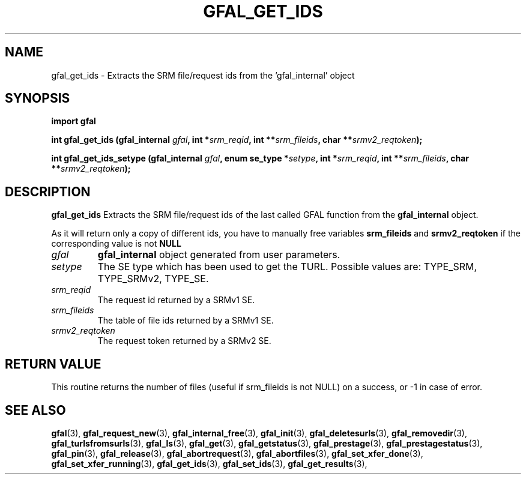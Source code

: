.\" @(#)$RCSfile: gfal_get_ids.man,v $ $Revision: 1.5 $ $Date: 2008/12/18 13:19:12 $ CERN Remi Mollon
.\" Copyright (C) 2007 by CERN
.\" All rights reserved
.\"
.TH GFAL_GET_IDS 3 "$Date: 2008/12/18 13:19:12 $" GFAL "Library Functions"

.SH NAME
gfal_get_ids \- Extracts the SRM file/request ids from the 'gfal_internal' object

.SH SYNOPSIS
\fBimport gfal\fR
.sp
.BI "int gfal_get_ids (gfal_internal " gfal ,
.BI "int *" srm_reqid ,
.BI "int **" srm_fileids ,
.BI "char **" srmv2_reqtoken );
.sp
.BI "int gfal_get_ids_setype (gfal_internal " gfal ,
.BI "enum se_type *" setype ,
.BI "int *" srm_reqid ,
.BI "int **" srm_fileids ,
.BI "char **" srmv2_reqtoken );

.SH DESCRIPTION
.B gfal_get_ids
Extracts the SRM file/request ids of the last called GFAL function from the 
.B gfal_internal
object.

As it will return only a copy of different ids, you have to manually free variables
.B srm_fileids
and 
.B srmv2_reqtoken
if the corresponding value is not 
.B NULL

.TP
.I gfal
.B gfal_internal
object generated from user parameters.
.TP
.I setype
The SE type which has been used to get the TURL. Possible values are: TYPE_SRM, TYPE_SRMv2, TYPE_SE.
.TP
.I srm_reqid
The request id returned by a SRMv1 SE.
.TP
.I srm_fileids
The table of file ids returned by a SRMv1 SE.
.TP
.I srmv2_reqtoken
The request token returned by a SRMv2 SE.

.SH RETURN VALUE
This routine returns the number of files (useful if srm_fileids is not NULL) on a success,
or -1 in case of error.

.SH SEE ALSO
.BR gfal (3),
.BR gfal_request_new (3),
.BR gfal_internal_free (3),
.BR gfal_init (3),
.BR gfal_deletesurls (3),
.BR gfal_removedir (3),
.BR gfal_turlsfromsurls (3),
.BR gfal_ls (3),
.BR gfal_get (3),
.BR gfal_getstatus (3),
.BR gfal_prestage (3),
.BR gfal_prestagestatus (3),
.BR gfal_pin (3),
.BR gfal_release (3),
.BR gfal_abortrequest (3),
.BR gfal_abortfiles (3),
.BR gfal_set_xfer_done (3),
.BR gfal_set_xfer_running (3),
.BR gfal_get_ids (3),
.BR gfal_set_ids (3),
.BR gfal_get_results (3),

